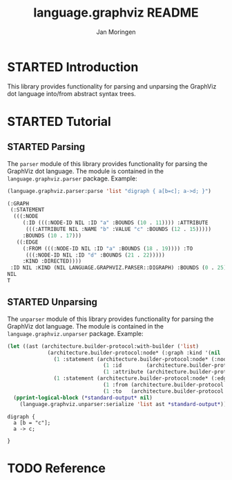#+TITLE:       language.graphviz README
#+AUTHOR:      Jan Moringen
#+EMAIL:       jmoringe@techfak.uni-bielefeld.de
#+DESCRIPTION:
#+KEYWORDS:    parser, graphviz, dot, esrap
#+LANGUAGE:    en

#+OPTIONS: toc:nil num:nil
#+SEQ_TODO: TODO STARTED | DONE

* STARTED Introduction

  This library provides functionality for parsing and unparsing the
  GraphViz dot language into/from abstract syntax trees.

* STARTED Tutorial

** STARTED Parsing

   The ~parser~ module of this library provides functionality for
   parsing the GraphViz dot language. The module is contained in the
   ~language.graphviz.parser~ package. Example:

   #+BEGIN_SRC lisp :exports both :results value verbatim
     (language.graphviz.parser:parse 'list "digraph { a[b=c]; a->d; }")
   #+END_SRC

   #+RESULTS:
   #+BEGIN_SRC lisp
   (:GRAPH
    (:STATEMENT
     (((:NODE
        (:ID (((:NODE-ID NIL :ID "a" :BOUNDS (10 . 11)))) :ATTRIBUTE
         (((:ATTRIBUTE NIL :NAME "b" :VALUE "c" :BOUNDS (12 . 15)))))
        :BOUNDS (10 . 17)))
      ((:EDGE
        (:FROM (((:NODE-ID NIL :ID "a" :BOUNDS (18 . 19)))) :TO
         (((:NODE-ID NIL :ID "d" :BOUNDS (21 . 22)))))
        :KIND :DIRECTED))))
    :ID NIL :KIND (NIL LANGUAGE.GRAPHVIZ.PARSER::DIGRAPH) :BOUNDS (0 . 25))
   NIL
   T
   #+END_SRC

** STARTED Unparsing

   The ~unparser~ module of this library provides functionality for
   parsing the GraphViz dot language. The module is contained in the
   ~language.graphviz.unparser~ package. Example:

   #+BEGIN_SRC lisp :exports both :results output
     (let ((ast (architecture.builder-protocol:with-builder ('list)
                  (architecture.builder-protocol:node* (:graph :kind '(nil :digraph))
                    (1 :statement (architecture.builder-protocol:node* (:node)
                                    (1 :id        (architecture.builder-protocol:node* (:node-id :id "a")))
                                    (1 :attribute (architecture.builder-protocol:node* (:attribute :name "b" :value "c")))))
                    (1 :statement (architecture.builder-protocol:node* (:edge :kind :directed)
                                    (1 :from (architecture.builder-protocol:node* (:node-id :id "a")))
                                    (1 :to   (architecture.builder-protocol:node* (:node-id :id "c")))))))))
       (pprint-logical-block (*standard-output* nil)
         (language.graphviz.unparser:serialize 'list ast *standard-output*)))
   #+END_SRC

   #+RESULTS:
   : digraph {
   :   a [b = "c"];
   :   a -> c;
   :
   : }


* TODO Reference
